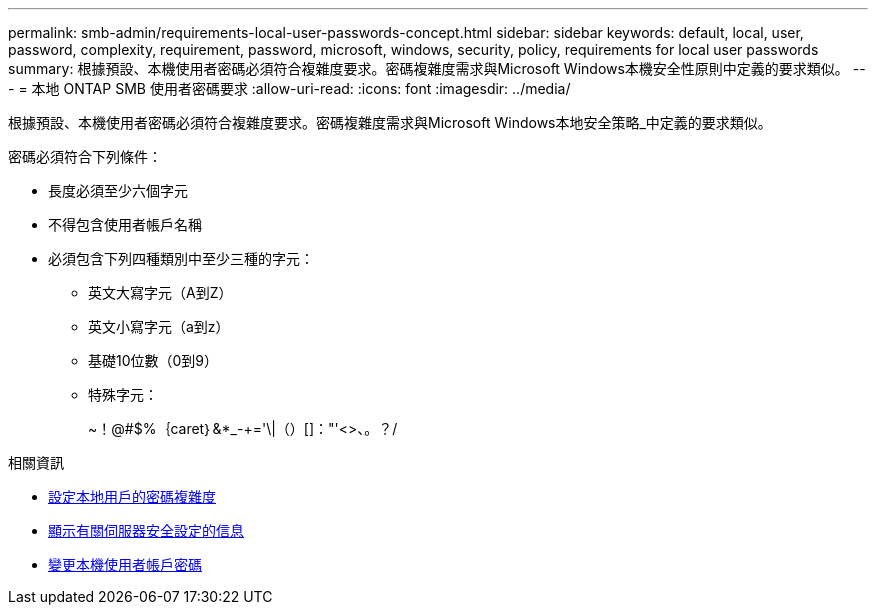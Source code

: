 ---
permalink: smb-admin/requirements-local-user-passwords-concept.html 
sidebar: sidebar 
keywords: default, local, user, password, complexity, requirement, password, microsoft, windows, security, policy, requirements for local user passwords 
summary: 根據預設、本機使用者密碼必須符合複雜度要求。密碼複雜度需求與Microsoft Windows本機安全性原則中定義的要求類似。 
---
= 本地 ONTAP SMB 使用者密碼要求
:allow-uri-read: 
:icons: font
:imagesdir: ../media/


[role="lead"]
根據預設、本機使用者密碼必須符合複雜度要求。密碼複雜度需求與Microsoft Windows本地安全策略_中定義的要求類似。

密碼必須符合下列條件：

* 長度必須至少六個字元
* 不得包含使用者帳戶名稱
* 必須包含下列四種類別中至少三種的字元：
+
** 英文大寫字元（A到Z）
** 英文小寫字元（a到z）
** 基礎10位數（0到9）
** 特殊字元：
+
~！@#$%｛caret｝&*_-+='\|（）[]："'<>、。？/





.相關資訊
* xref:enable-disable-password-complexity-local-users-task.adoc[設定本地用戶的密碼複雜度]
* xref:display-server-security-settings-task.adoc[顯示有​​關伺服器安全設定的信息]
* xref:change-local-user-account-passwords-task.adoc[變更本機使用者帳戶密碼]

